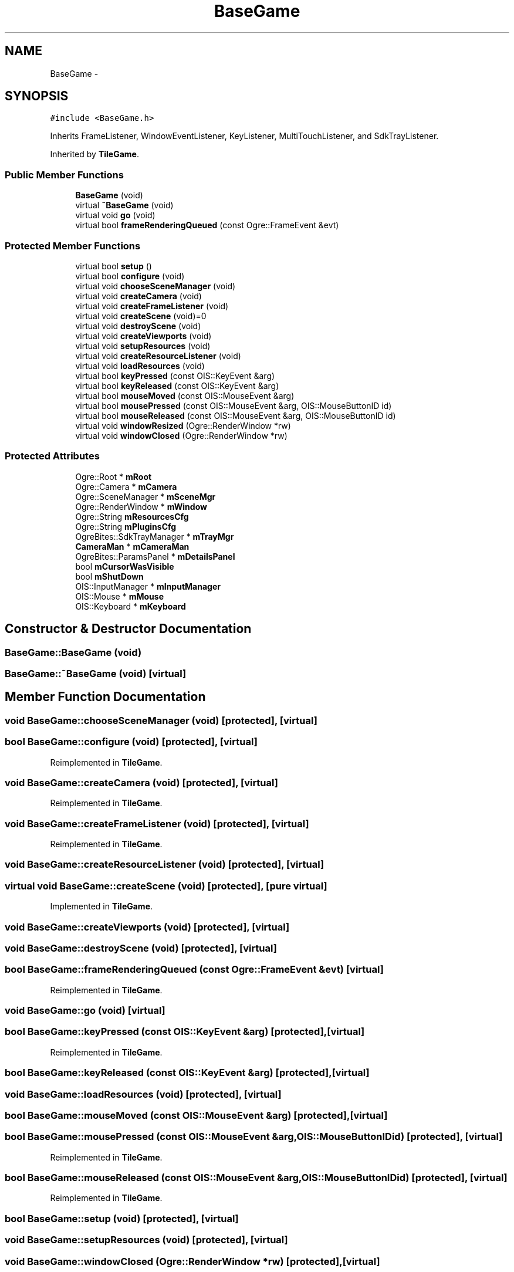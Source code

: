 .TH "BaseGame" 3 "Wed Apr 2 2014" "OGRE Game" \" -*- nroff -*-
.ad l
.nh
.SH NAME
BaseGame \- 
.SH SYNOPSIS
.br
.PP
.PP
\fC#include <BaseGame\&.h>\fP
.PP
Inherits FrameListener, WindowEventListener, KeyListener, MultiTouchListener, and SdkTrayListener\&.
.PP
Inherited by \fBTileGame\fP\&.
.SS "Public Member Functions"

.in +1c
.ti -1c
.RI "\fBBaseGame\fP (void)"
.br
.ti -1c
.RI "virtual \fB~BaseGame\fP (void)"
.br
.ti -1c
.RI "virtual void \fBgo\fP (void)"
.br
.ti -1c
.RI "virtual bool \fBframeRenderingQueued\fP (const Ogre::FrameEvent &evt)"
.br
.in -1c
.SS "Protected Member Functions"

.in +1c
.ti -1c
.RI "virtual bool \fBsetup\fP ()"
.br
.ti -1c
.RI "virtual bool \fBconfigure\fP (void)"
.br
.ti -1c
.RI "virtual void \fBchooseSceneManager\fP (void)"
.br
.ti -1c
.RI "virtual void \fBcreateCamera\fP (void)"
.br
.ti -1c
.RI "virtual void \fBcreateFrameListener\fP (void)"
.br
.ti -1c
.RI "virtual void \fBcreateScene\fP (void)=0"
.br
.ti -1c
.RI "virtual void \fBdestroyScene\fP (void)"
.br
.ti -1c
.RI "virtual void \fBcreateViewports\fP (void)"
.br
.ti -1c
.RI "virtual void \fBsetupResources\fP (void)"
.br
.ti -1c
.RI "virtual void \fBcreateResourceListener\fP (void)"
.br
.ti -1c
.RI "virtual void \fBloadResources\fP (void)"
.br
.ti -1c
.RI "virtual bool \fBkeyPressed\fP (const OIS::KeyEvent &arg)"
.br
.ti -1c
.RI "virtual bool \fBkeyReleased\fP (const OIS::KeyEvent &arg)"
.br
.ti -1c
.RI "virtual bool \fBmouseMoved\fP (const OIS::MouseEvent &arg)"
.br
.ti -1c
.RI "virtual bool \fBmousePressed\fP (const OIS::MouseEvent &arg, OIS::MouseButtonID id)"
.br
.ti -1c
.RI "virtual bool \fBmouseReleased\fP (const OIS::MouseEvent &arg, OIS::MouseButtonID id)"
.br
.ti -1c
.RI "virtual void \fBwindowResized\fP (Ogre::RenderWindow *rw)"
.br
.ti -1c
.RI "virtual void \fBwindowClosed\fP (Ogre::RenderWindow *rw)"
.br
.in -1c
.SS "Protected Attributes"

.in +1c
.ti -1c
.RI "Ogre::Root * \fBmRoot\fP"
.br
.ti -1c
.RI "Ogre::Camera * \fBmCamera\fP"
.br
.ti -1c
.RI "Ogre::SceneManager * \fBmSceneMgr\fP"
.br
.ti -1c
.RI "Ogre::RenderWindow * \fBmWindow\fP"
.br
.ti -1c
.RI "Ogre::String \fBmResourcesCfg\fP"
.br
.ti -1c
.RI "Ogre::String \fBmPluginsCfg\fP"
.br
.ti -1c
.RI "OgreBites::SdkTrayManager * \fBmTrayMgr\fP"
.br
.ti -1c
.RI "\fBCameraMan\fP * \fBmCameraMan\fP"
.br
.ti -1c
.RI "OgreBites::ParamsPanel * \fBmDetailsPanel\fP"
.br
.ti -1c
.RI "bool \fBmCursorWasVisible\fP"
.br
.ti -1c
.RI "bool \fBmShutDown\fP"
.br
.ti -1c
.RI "OIS::InputManager * \fBmInputManager\fP"
.br
.ti -1c
.RI "OIS::Mouse * \fBmMouse\fP"
.br
.ti -1c
.RI "OIS::Keyboard * \fBmKeyboard\fP"
.br
.in -1c
.SH "Constructor & Destructor Documentation"
.PP 
.SS "BaseGame::BaseGame (void)"

.SS "BaseGame::~BaseGame (void)\fC [virtual]\fP"

.SH "Member Function Documentation"
.PP 
.SS "void BaseGame::chooseSceneManager (void)\fC [protected]\fP, \fC [virtual]\fP"

.SS "bool BaseGame::configure (void)\fC [protected]\fP, \fC [virtual]\fP"

.PP
Reimplemented in \fBTileGame\fP\&.
.SS "void BaseGame::createCamera (void)\fC [protected]\fP, \fC [virtual]\fP"

.PP
Reimplemented in \fBTileGame\fP\&.
.SS "void BaseGame::createFrameListener (void)\fC [protected]\fP, \fC [virtual]\fP"

.PP
Reimplemented in \fBTileGame\fP\&.
.SS "void BaseGame::createResourceListener (void)\fC [protected]\fP, \fC [virtual]\fP"

.SS "virtual void BaseGame::createScene (void)\fC [protected]\fP, \fC [pure virtual]\fP"

.PP
Implemented in \fBTileGame\fP\&.
.SS "void BaseGame::createViewports (void)\fC [protected]\fP, \fC [virtual]\fP"

.SS "void BaseGame::destroyScene (void)\fC [protected]\fP, \fC [virtual]\fP"

.SS "bool BaseGame::frameRenderingQueued (const Ogre::FrameEvent &evt)\fC [virtual]\fP"

.PP
Reimplemented in \fBTileGame\fP\&.
.SS "void BaseGame::go (void)\fC [virtual]\fP"

.SS "bool BaseGame::keyPressed (const OIS::KeyEvent &arg)\fC [protected]\fP, \fC [virtual]\fP"

.PP
Reimplemented in \fBTileGame\fP\&.
.SS "bool BaseGame::keyReleased (const OIS::KeyEvent &arg)\fC [protected]\fP, \fC [virtual]\fP"

.SS "void BaseGame::loadResources (void)\fC [protected]\fP, \fC [virtual]\fP"

.SS "bool BaseGame::mouseMoved (const OIS::MouseEvent &arg)\fC [protected]\fP, \fC [virtual]\fP"

.SS "bool BaseGame::mousePressed (const OIS::MouseEvent &arg, OIS::MouseButtonIDid)\fC [protected]\fP, \fC [virtual]\fP"

.PP
Reimplemented in \fBTileGame\fP\&.
.SS "bool BaseGame::mouseReleased (const OIS::MouseEvent &arg, OIS::MouseButtonIDid)\fC [protected]\fP, \fC [virtual]\fP"

.PP
Reimplemented in \fBTileGame\fP\&.
.SS "bool BaseGame::setup (void)\fC [protected]\fP, \fC [virtual]\fP"

.SS "void BaseGame::setupResources (void)\fC [protected]\fP, \fC [virtual]\fP"

.SS "void BaseGame::windowClosed (Ogre::RenderWindow *rw)\fC [protected]\fP, \fC [virtual]\fP"

.SS "void BaseGame::windowResized (Ogre::RenderWindow *rw)\fC [protected]\fP, \fC [virtual]\fP"

.SH "Member Data Documentation"
.PP 
.SS "Ogre::Camera* BaseGame::mCamera\fC [protected]\fP"

.SS "\fBCameraMan\fP* BaseGame::mCameraMan\fC [protected]\fP"

.SS "bool BaseGame::mCursorWasVisible\fC [protected]\fP"

.SS "OgreBites::ParamsPanel* BaseGame::mDetailsPanel\fC [protected]\fP"

.SS "OIS::InputManager* BaseGame::mInputManager\fC [protected]\fP"

.SS "OIS::Keyboard* BaseGame::mKeyboard\fC [protected]\fP"

.SS "OIS::Mouse* BaseGame::mMouse\fC [protected]\fP"

.SS "Ogre::String BaseGame::mPluginsCfg\fC [protected]\fP"

.SS "Ogre::String BaseGame::mResourcesCfg\fC [protected]\fP"

.SS "Ogre::Root* BaseGame::mRoot\fC [protected]\fP"

.SS "Ogre::SceneManager* BaseGame::mSceneMgr\fC [protected]\fP"

.SS "bool BaseGame::mShutDown\fC [protected]\fP"

.SS "OgreBites::SdkTrayManager* BaseGame::mTrayMgr\fC [protected]\fP"

.SS "Ogre::RenderWindow* BaseGame::mWindow\fC [protected]\fP"


.SH "Author"
.PP 
Generated automatically by Doxygen for OGRE Game from the source code\&.
